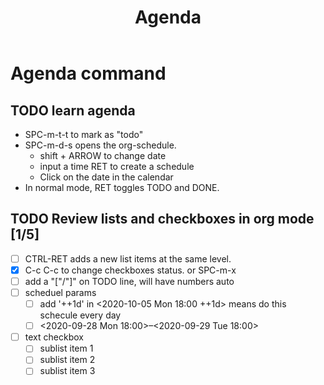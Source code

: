 #+TITLE: Agenda

 
* Agenda command
** TODO learn agenda
SCHEDULED: <2020-09-28 Mon 13:00>
+ SPC-m-t-t to mark as "todo"
+ SPC-m-d-s opens the org-schedule.
  - shift + ARROW to change date
  - input a time RET to create a schedule
  - Click on the date in the calendar
+ In normal mode, RET toggles TODO and DONE.
  
** TODO Review lists and checkboxes in org mode [1/5]
SCHEDULED: <2020-09-28 Mon 09:27>
- [ ] CTRL-RET adds a new list items at the same level. 
- [X] C-c C-c to change checkboxes status. or SPC-m-x
- [ ] add a "["/"]" on TODO line, will have numbers auto
- [ ] scheduel params
  - [ ] add '++1d' in <2020-10-05 Mon 18:00 ++1d> means do this schecule every day
  - [ ] <2020-09-28 Mon 18:00>--<2020-09-29 Tue 18:00>
- [ ] text checkbox 
  - [ ] sublist item 1
  - [ ] sublist item 2
  - [ ] sublist item 3
